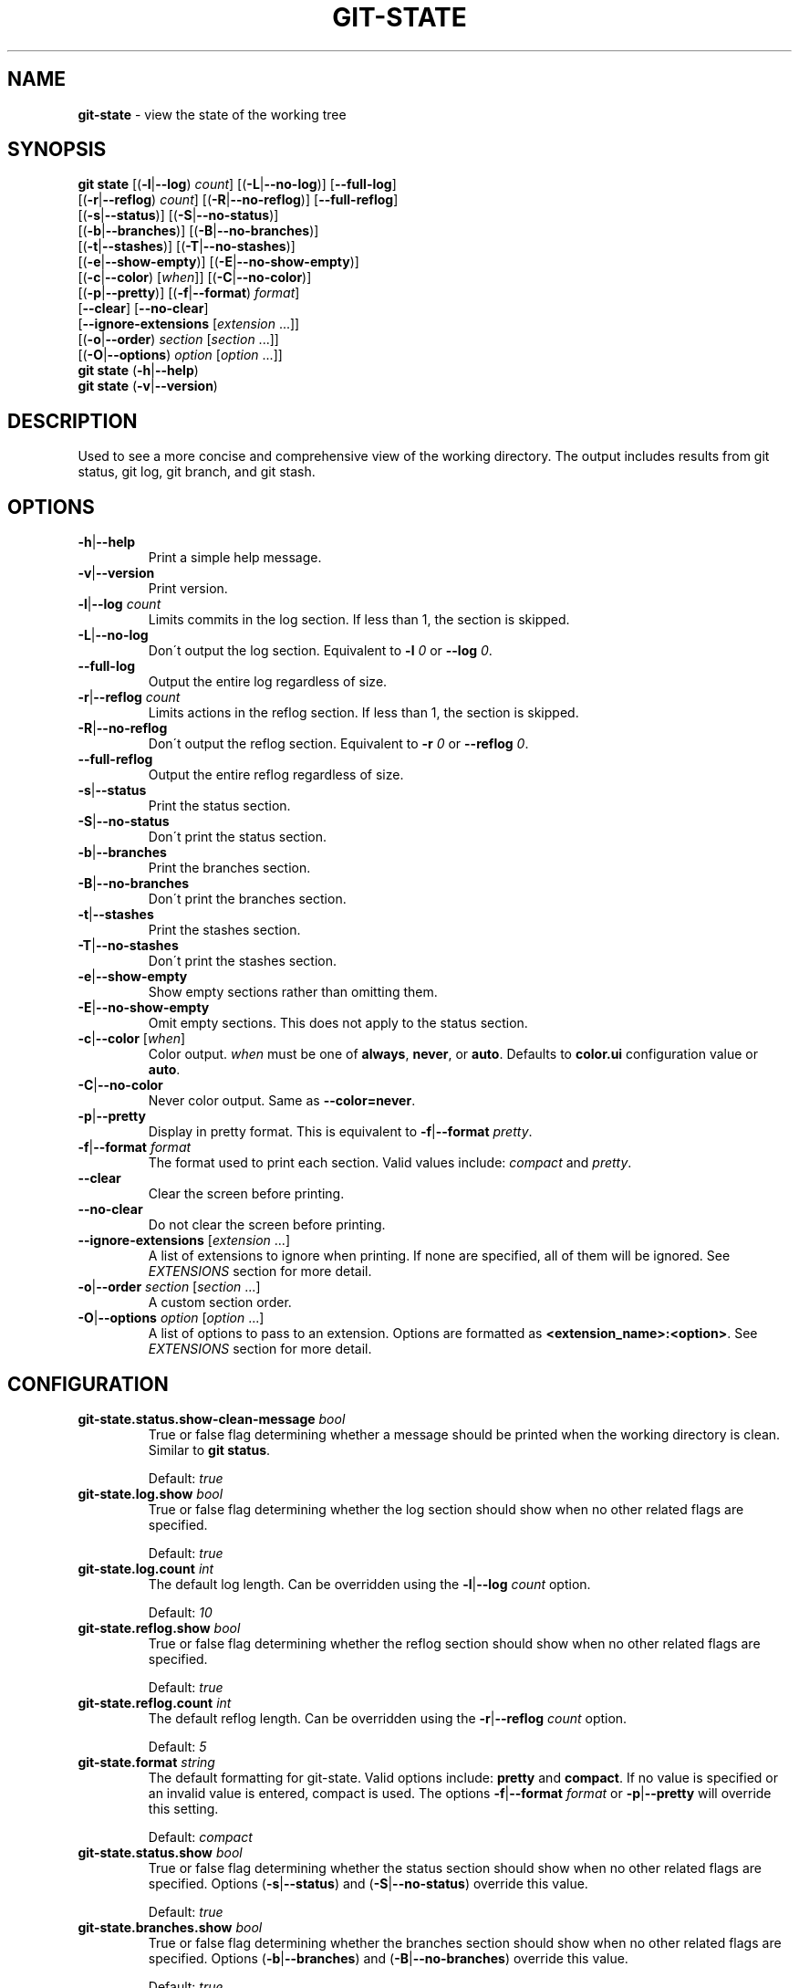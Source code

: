 .\" generated with Ronn/v0.7.3
.\" http://github.com/rtomayko/ronn/tree/0.7.3
.
.TH "GIT\-STATE" "1" "May 2016" "" ""
.
.SH "NAME"
\fBgit\-state\fR \- view the state of the working tree
.
.SH "SYNOPSIS"
\fBgit state\fR [(\fB\-l\fR|\fB\-\-log\fR) \fIcount\fR] [(\fB\-L\fR|\fB\-\-no\-log\fR)] [\fB\-\-full\-log\fR]
.
.br
\~\~\~\~\~\~\~\~\~\~[(\fB\-r\fR|\fB\-\-reflog\fR) \fIcount\fR] [(\fB\-R\fR|\fB\-\-no\-reflog\fR)] [\fB\-\-full\-reflog\fR]
.
.br
\~\~\~\~\~\~\~\~\~\~[(\fB\-s\fR|\fB\-\-status\fR)] [(\fB\-S\fR|\fB\-\-no\-status\fR)]
.
.br
\~\~\~\~\~\~\~\~\~\~[(\fB\-b\fR|\fB\-\-branches\fR)] [(\fB\-B\fR|\fB\-\-no\-branches\fR)]
.
.br
\~\~\~\~\~\~\~\~\~\~[(\fB\-t\fR|\fB\-\-stashes\fR)] [(\fB\-T\fR|\fB\-\-no\-stashes\fR)]
.
.br
\~\~\~\~\~\~\~\~\~\~[(\fB\-e\fR|\fB\-\-show\-empty\fR)] [(\fB\-E\fR|\fB\-\-no\-show\-empty\fR)]
.
.br
\~\~\~\~\~\~\~\~\~\~[(\fB\-c\fR|\fB\-\-color\fR) [\fIwhen\fR]] [(\fB\-C\fR|\fB\-\-no\-color\fR)]
.
.br
\~\~\~\~\~\~\~\~\~\~[(\fB\-p\fR|\fB\-\-pretty\fR)] [(\fB\-f\fR|\fB\-\-format\fR) \fIformat\fR]
.
.br
\~\~\~\~\~\~\~\~\~\~[\fB\-\-clear\fR] [\fB\-\-no\-clear\fR]
.
.br
\~\~\~\~\~\~\~\~\~\~[\fB\-\-ignore\-extensions\fR [\fIextension\fR \.\.\.]]
.
.br
\~\~\~\~\~\~\~\~\~\~[(\fB\-o\fR|\fB\-\-order\fR) \fIsection\fR [\fIsection\fR \.\.\.]]
.
.br
\~\~\~\~\~\~\~\~\~\~[(\fB\-O\fR|\fB\-\-options\fR) \fIoption\fR [\fIoption\fR \.\.\.]]
.
.br
\fBgit state\fR (\fB\-h\fR|\fB\-\-help\fR)
.
.br
\fBgit state\fR (\fB\-v\fR|\fB\-\-version\fR)
.
.SH "DESCRIPTION"
Used to see a more concise and comprehensive view of the working directory\. The output includes results from git status, git log, git branch, and git stash\.
.
.SH "OPTIONS"
.
.TP
\fB\-h\fR|\fB\-\-help\fR
Print a simple help message\.
.
.TP
\fB\-v\fR|\fB\-\-version\fR
Print version\.
.
.TP
\fB\-l\fR|\fB\-\-log\fR \fIcount\fR
Limits commits in the log section\. If less than 1, the section is skipped\.
.
.TP
\fB\-L\fR|\fB\-\-no\-log\fR
Don\'t output the log section\. Equivalent to \fB\-l\fR \fI0\fR or \fB\-\-log\fR \fI0\fR\.
.
.TP
\fB\-\-full\-log\fR
Output the entire log regardless of size\.
.
.TP
\fB\-r\fR|\fB\-\-reflog\fR \fIcount\fR
Limits actions in the reflog section\. If less than 1, the section is skipped\.
.
.TP
\fB\-R\fR|\fB\-\-no\-reflog\fR
Don\'t output the reflog section\. Equivalent to \fB\-r\fR \fI0\fR or \fB\-\-reflog\fR \fI0\fR\.
.
.TP
\fB\-\-full\-reflog\fR
Output the entire reflog regardless of size\.
.
.TP
\fB\-s\fR|\fB\-\-status\fR
Print the status section\.
.
.TP
\fB\-S\fR|\fB\-\-no\-status\fR
Don\'t print the status section\.
.
.TP
\fB\-b\fR|\fB\-\-branches\fR
Print the branches section\.
.
.TP
\fB\-B\fR|\fB\-\-no\-branches\fR
Don\'t print the branches section\.
.
.TP
\fB\-t\fR|\fB\-\-stashes\fR
Print the stashes section\.
.
.TP
\fB\-T\fR|\fB\-\-no\-stashes\fR
Don\'t print the stashes section\.
.
.TP
\fB\-e\fR|\fB\-\-show\-empty\fR
Show empty sections rather than omitting them\.
.
.TP
\fB\-E\fR|\fB\-\-no\-show\-empty\fR
Omit empty sections\. This does not apply to the status section\.
.
.TP
\fB\-c\fR|\fB\-\-color\fR [\fIwhen\fR]
Color output\. \fIwhen\fR must be one of \fBalways\fR, \fBnever\fR, or \fBauto\fR\. Defaults to \fBcolor\.ui\fR configuration value or \fBauto\fR\.
.
.TP
\fB\-C\fR|\fB\-\-no\-color\fR
Never color output\. Same as \fB\-\-color=never\fR\.
.
.TP
\fB\-p\fR|\fB\-\-pretty\fR
Display in pretty format\. This is equivalent to \fB\-f\fR|\fB\-\-format\fR \fIpretty\fR\.
.
.TP
\fB\-f\fR|\fB\-\-format\fR \fIformat\fR
The format used to print each section\. Valid values include: \fIcompact\fR and \fIpretty\fR\.
.
.TP
\fB\-\-clear\fR
Clear the screen before printing\.
.
.TP
\fB\-\-no\-clear\fR
Do not clear the screen before printing\.
.
.TP
\fB\-\-ignore\-extensions\fR [\fIextension\fR \.\.\.]
A list of extensions to ignore when printing\. If none are specified, all of them will be ignored\. See \fB\fIEXTENSIONS\fR\fR section for more detail\.
.
.TP
\fB\-o\fR|\fB\-\-order\fR \fIsection\fR [\fIsection\fR \.\.\.]
A custom section order\.
.
.TP
\fB\-O\fR|\fB\-\-options\fR \fIoption\fR [\fIoption\fR \.\.\.]
A list of options to pass to an extension\. Options are formatted as \fB<extension_name>:<option>\fR\. See \fB\fIEXTENSIONS\fR\fR section for more detail\.
.
.SH "CONFIGURATION"
.
.TP
\fBgit\-state\.status\.show\-clean\-message\fR \fIbool\fR
True or false flag determining whether a message should be printed when the working directory is clean\. Similar to \fBgit status\fR\.
.
.IP
Default: \fItrue\fR
.
.TP
\fBgit\-state\.log\.show\fR \fIbool\fR
True or false flag determining whether the log section should show when no other related flags are specified\.
.
.IP
Default: \fItrue\fR
.
.TP
\fBgit\-state\.log\.count\fR \fIint\fR
The default log length\. Can be overridden using the \fB\-l\fR|\fB\-\-log\fR \fIcount\fR option\.
.
.IP
Default: \fI10\fR
.
.TP
\fBgit\-state\.reflog\.show\fR \fIbool\fR
True or false flag determining whether the reflog section should show when no other related flags are specified\.
.
.IP
Default: \fItrue\fR
.
.TP
\fBgit\-state\.reflog\.count\fR \fIint\fR
The default reflog length\. Can be overridden using the \fB\-r\fR|\fB\-\-reflog\fR \fIcount\fR option\.
.
.IP
Default: \fI5\fR
.
.TP
\fBgit\-state\.format\fR \fIstring\fR
The default formatting for git\-state\. Valid options include: \fBpretty\fR and \fBcompact\fR\. If no value is specified or an invalid value is entered, compact is used\. The options \fB\-f\fR|\fB\-\-format\fR \fIformat\fR or \fB\-p\fR|\fB\-\-pretty\fR will override this setting\.
.
.IP
Default: \fIcompact\fR
.
.TP
\fBgit\-state\.status\.show\fR \fIbool\fR
True or false flag determining whether the status section should show when no other related flags are specified\. Options (\fB\-s\fR|\fB\-\-status\fR) and (\fB\-S\fR|\fB\-\-no\-status\fR) override this value\.
.
.IP
Default: \fItrue\fR
.
.TP
\fBgit\-state\.branches\.show\fR \fIbool\fR
True or false flag determining whether the branches section should show when no other related flags are specified\. Options (\fB\-b\fR|\fB\-\-branches\fR) and (\fB\-B\fR|\fB\-\-no\-branches\fR) override this value\.
.
.IP
Default: \fItrue\fR
.
.TP
\fBgit\-state\.branches\.show\-only\-default\fR \fIbool\fR
True or false flag determining whether the branches section should show when only the default branch is present\. The default branch is determined using the \fBgit\-state\.branches\.default\fR configuration\.
.
.IP
Default: \fItrue\fR
.
.TP
\fBgit\-state\.branches\.default\fR \fIstring\fR
The default branch for determining if the branches section should be shown\.
.
.IP
Default: \fImaster\fR
.
.TP
\fBgit\-state\.stashes\.show\fR \fIbool\fR
True or false flag determining whether the stashes section should show when no other related flags are specified\. Options (\fB\-t\fR|\fB\-\-stashes\fR) and (\fB\-T\fR|\fB\-\-no\-stashes\fR) override this value\.
.
.IP
Default: \fItrue\fR
.
.TP
\fBgit\-state\.show\-empty\fR \fIbool\fR
True or false flag determining whether empty sections should be shown\. Options (\fB\-e\fR|\fB\-\-show\-empty\fR) and (\fB\-E\fR|\fB\-\-no\-show\-empty\fR) override this value\.
.
.IP
Default: \fIfalse\fR
.
.TP
\fBgit\-state\.clear\fR \fIbool\fR
True or false flag determining whether to clear the screen before printing\. Options \fB\-\-clear\fR and \fB\-\-no\-clear\fR override this value\.
.
.IP
Default: \fItrue\fR
.
.TP
\fBcolor\.ui\fR \fIstring\fR
Determines whether or not colors are printed in the output\. Options \fB\-\-color\fR [\fIwhen\fR] and \fB\-\-no\-color\fR override this value\.
.
.IP
Default: \fIauto\fR
.
.TP
\fBgit\-state\.extensions\.*\fR \fIstring\fR
A custom command to execute and print as its own section\. See \fB\fIEXTENSIONS\fR\fR section for more detail\.
.
.TP
\fBgit\-state\.extensions\.*\.name\fR \fIstring\fR
A custom name for an extension\. If not specified, the extension key is used\. See \fB\fIEXTENSIONS\fR\fR section for more detail\.
.
.TP
\fBgit\-state\.order\fR \fIstring\fR
Custom order in which to print sections\. Multiple section names are separated by a pipe (|) character\. Any remaining sections not included are printed in the order they are handled internally\. Option \fB\-o\fR|\fB\-\-order\fR overrides this value\.
.
.SH "EXTENSIONS"
Custom sections can be created by setting a config in the following format:
.
.IP "" 4
.
.nf

git\-state\.extensions\.<section\-name>
.
.fi
.
.IP "" 0
.
.P
The extension can be any valid script or command but must accept the flag \fB\-\-color=\fR\fIwhen\fR\. \fIwhen\fR will only be one of: \fInever\fR or \fIalways\fR\. Unlike \fBgit state\fR itself, \fIwhen\fR won\'t ever be omitted\. The section name for an extension defaults to the key name but can be overridden by defining \fBgit\-state\.extensions\.<section\-name>\.name\fR\.
.
.IP "" 4
.
.nf

$ git alias graph "git log \-\-oneline \-\-graph \-\-all \-\-decorate \-10"
$ git config git\-state\.extenstions\.graph "git graph"
$ git state \-LRTB # ignore most sections for brevity
# status (state\-extensions)

     M bin/commands/state\.py
     M man/man1/git\-state\.ronn

# graph

    *   b27b2e5 (master) Merge branch \'fix\-blank\-lines\'
    |\e
    | * c40b5cf Fix upstream printing blank line
    | * 918d4f7 Fix settings printing blank line
    |/
    *   89736f9 Merge branch \'fix\-documentation\'
    |\e
    | * 0e7cc6e Add see also section
    | * 059ff8b Fix settings documentation formatting
    | * 4d66f32 Fix changes documentation
    |/
    | * 48ab35e (HEAD, state\-extensions) Fix status title
    | * bc45540 Refactor how arguments are passed into subcommands
    | * a0ea096 Refactor parameters

$
.
.fi
.
.IP "" 0
.
.P
An extension can be ignored by listing it in \fB\-\-ignore\-extensions\fR [\fIextension\fR \.\.\.]\.
.
.SS "Option Passing"
Options can be passed to an extension using the \fB\-O|\-\-option\fR flag and are applied in the order they are received\. Values passed this way must be formatted as \fB<extension_name>:<option>\fR\. The \fBextension_name\fR refers to the value used in configuration defining the extension\. Not the display name\.
.
.P
For instance, say an extension were defined to show changes: \fBgit\-state\.extensions\.changes=git changes\fR\. It could be toggled to run in stat mode and against develop by using \fB\-\-options changes:develop changes:\-\-stat\fR\.
.
.SH "SEE ALSO"
git\-status(1), git\-log(1), git\-reflog(1), git\-branch(1), git\-stash(1)
